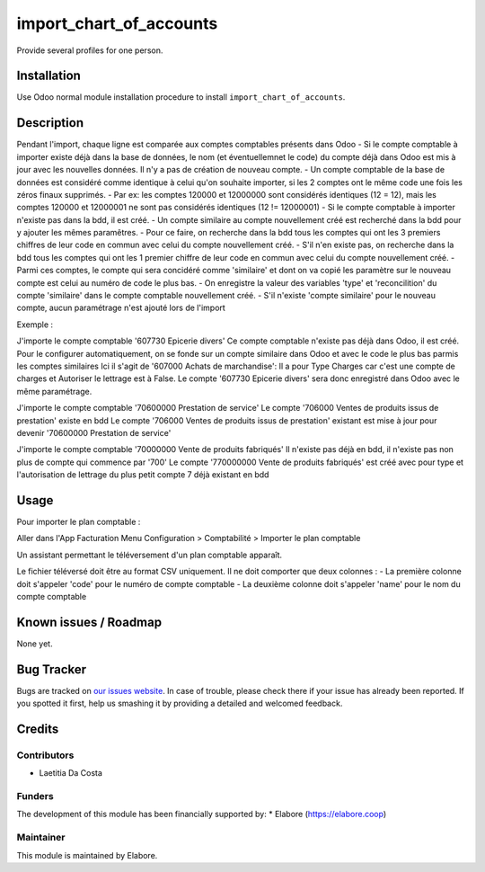 ================
import_chart_of_accounts
================

Provide several profiles for one person.

Installation
============

Use Odoo normal module installation procedure to install
``import_chart_of_accounts``.

Description
=============

Pendant l'import, chaque ligne est comparée aux comptes comptables présents dans Odoo
- Si le compte comptable à importer existe déjà dans la base de données, le nom (et éventuellemnet le code) du compte déjà dans Odoo est mis à jour avec les nouvelles données. Il n'y a pas de création de nouveau compte.
- Un compte comptable de la base de données est considéré comme identique à celui qu'on souhaite importer, si les 2 comptes ont le même code une fois les zéros finaux supprimés.
- Par ex: les comptes 120000 et 12000000 sont considérés identiques (12 = 12), mais les comptes 120000 et 12000001 ne sont pas considérés identiques (12 != 12000001)
- Si le compte comptable à importer n'existe pas dans la bdd, il est créé.
- Un compte similaire au compte nouvellement créé est recherché dans la bdd pour y ajouter les mêmes paramêtres.
- Pour ce faire, on recherche dans la bdd tous les comptes qui ont les 3 premiers chiffres de leur code en commun avec celui du compte nouvellement créé.
- S'il n'en existe pas, on recherche dans la bdd tous les comptes qui ont les 1 premier chiffre de leur code en commun avec celui du compte nouvellement créé.
- Parmi ces comptes, le compte qui sera concidéré comme 'similaire' et dont on va copié les paramètre sur le nouveau compte est celui au numéro de code le plus bas.
- On enregistre la valeur des variables 'type' et 'reconcilition' du compte 'similaire' dans le compte comptable nouvellement créé.
- S'il n'existe 'compte similaire' pour le nouveau compte, aucun paramétrage n'est ajouté lors de l'import

Exemple :
                          
J'importe le compte comptable '607730 Epicerie divers'
Ce compte comptable n'existe pas déjà dans Odoo, il est créé. 
Pour le configurer automatiquement, on se fonde sur un compte similaire dans Odoo et avec le code le plus bas parmis les comptes similaires
Ici il s'agit de '607000 Achats de marchandise':
Il a pour Type Charges car c'est une compte de charges et Autoriser le lettrage est à False.
Le compte '607730 Epicerie divers' sera donc enregistré dans Odoo avec le même paramétrage.

J'importe le compte comptable '70600000 Prestation de service'
Le compte '706000 Ventes de produits issus de prestation' existe en bdd
Le compte '706000 Ventes de produits issus de prestation' existant est mise à jour pour devenir '70600000 Prestation de service'

J'importe le compte comptable '70000000 Vente de produits fabriqués'
Il n'existe pas déjà en bdd, il n'existe pas non plus de compte qui commence par '700'
Le compte '770000000 Vente de produits fabriqués' est créé avec pour type et l'autorisation de lettrage du plus petit compte 7 déjà existant en bdd

Usage
=====

Pour importer le plan comptable :

Aller dans l'App Facturation
Menu Configuration > Comptabilité > Importer le plan comptable

Un assistant permettant le téléversement d'un plan comptable apparaît.

Le fichier téléversé doit être au format CSV uniquement.
Il ne doit comporter que deux colonnes :
- La première colonne doit s'appeler 'code' pour le numéro de compte comptable 
- La deuxième colonne doit s'appeler 'name' pour le nom du compte comptable 

Known issues / Roadmap
======================

None yet.

Bug Tracker
===========

Bugs are tracked on `our issues website <https://github.com/elabore-coop/account-tools/issues>`_. In case of
trouble, please check there if your issue has already been
reported. If you spotted it first, help us smashing it by providing a
detailed and welcomed feedback.

Credits
=======

Contributors
------------

* Laetitia Da Costa

Funders
-------

The development of this module has been financially supported by:
* Elabore (https://elabore.coop)


Maintainer
----------

This module is maintained by Elabore.